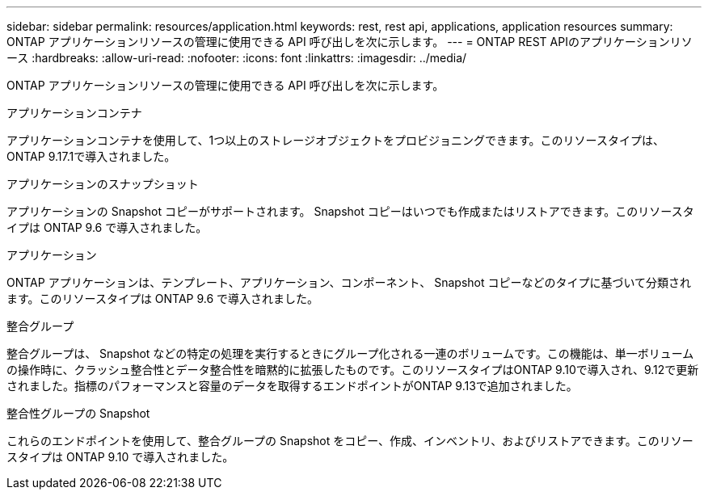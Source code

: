 ---
sidebar: sidebar 
permalink: resources/application.html 
keywords: rest, rest api, applications, application resources 
summary: ONTAP アプリケーションリソースの管理に使用できる API 呼び出しを次に示します。 
---
= ONTAP REST APIのアプリケーションリソース
:hardbreaks:
:allow-uri-read: 
:nofooter: 
:icons: font
:linkattrs: 
:imagesdir: ../media/


[role="lead"]
ONTAP アプリケーションリソースの管理に使用できる API 呼び出しを次に示します。

.アプリケーションコンテナ
アプリケーションコンテナを使用して、1つ以上のストレージオブジェクトをプロビジョニングできます。このリソースタイプは、 ONTAP 9.17.1で導入されました。

.アプリケーションのスナップショット
アプリケーションの Snapshot コピーがサポートされます。 Snapshot コピーはいつでも作成またはリストアできます。このリソースタイプは ONTAP 9.6 で導入されました。

.アプリケーション
ONTAP アプリケーションは、テンプレート、アプリケーション、コンポーネント、 Snapshot コピーなどのタイプに基づいて分類されます。このリソースタイプは ONTAP 9.6 で導入されました。

.整合グループ
整合グループは、 Snapshot などの特定の処理を実行するときにグループ化される一連のボリュームです。この機能は、単一ボリュームの操作時に、クラッシュ整合性とデータ整合性を暗黙的に拡張したものです。このリソースタイプはONTAP 9.10で導入され、9.12で更新されました。指標のパフォーマンスと容量のデータを取得するエンドポイントがONTAP 9.13で追加されました。

.整合性グループの Snapshot
これらのエンドポイントを使用して、整合グループの Snapshot をコピー、作成、インベントリ、およびリストアできます。このリソースタイプは ONTAP 9.10 で導入されました。
